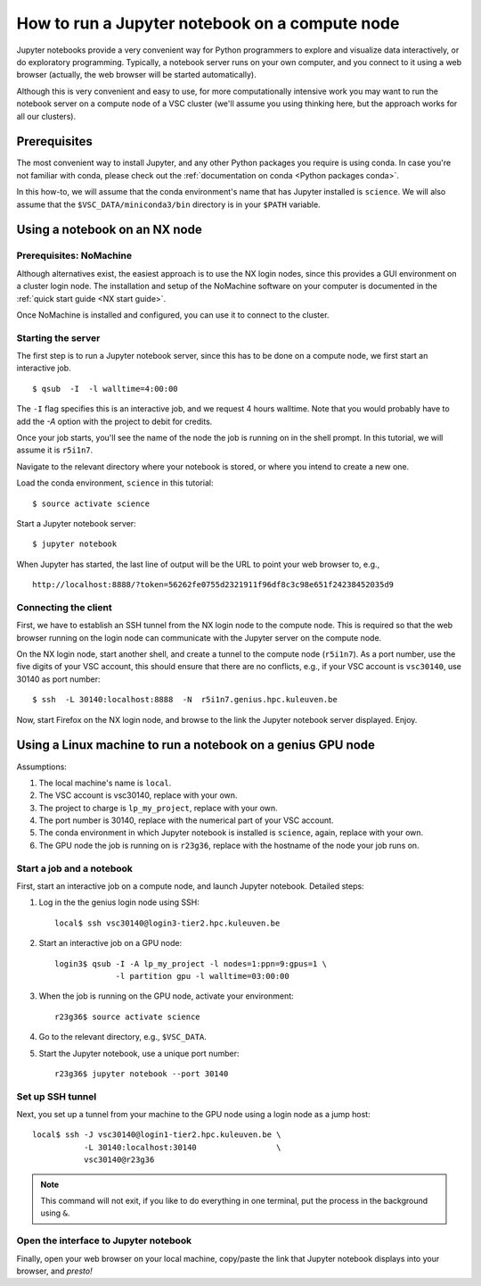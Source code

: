 How to run a Jupyter notebook on a compute node
===============================================

Jupyter notebooks provide a very convenient way for Python programmers
to explore and visualize data interactively, or do exploratory programming.
Typically, a notebook server runs on your own computer, and you connect
to it using a web browser (actually, the web browser will be started
automatically).

Although this is very convenient and easy to use, for more computationally
intensive work you may want to run the notebook server on a compute node
of a VSC cluster (we'll assume you using thinking here, but the approach
works for all our clusters).


Prerequisites
-------------

The most convenient way to install Jupyter, and any other Python packages
you require is using conda.  In case you're not familiar with conda, please
check out the :ref:`documentation on conda <Python packages conda>`.

In this how-to, we will assume that the conda environment's name that has
Jupyter installed is ``science``.  We will also assume that the
``$VSC_DATA/miniconda3/bin`` directory is in your ``$PATH`` variable.


Using a notebook on an NX node
------------------------------

Prerequisites: NoMachine
~~~~~~~~~~~~~~~~~~~~~~~~

Although alternatives exist, the easiest approach is to use the NX login
nodes, since this provides a GUI environment on a cluster login node.  The
installation and setup of the NoMachine software on your computer is
documented in the :ref:`quick start guide <NX start guide>`.

Once NoMachine is installed and configured, you can use it to connect to
the cluster.


Starting the server
~~~~~~~~~~~~~~~~~~~

The first step is to run a Jupyter notebook server, since this has to be done
on a compute node, we first start an interactive job.

::

   $ qsub  -I  -l walltime=4:00:00

The ``-I`` flag specifies this is an interactive job, and we request 4 hours walltime.  Note that you would probably have to add the `-A` option with the project to debit for credits.

Once your job starts, you'll see the name of the node the job is running on in the shell prompt.  In this tutorial, we will assume it is ``r5i1n7``.

Navigate to the relevant directory where your notebook is stored, or where you intend to create a new one.

Load the conda environment, ``science`` in this tutorial::

   $ source activate science


Start a Jupyter notebook server::

   $ jupyter notebook

When Jupyter has started, the last line of output will be the URL to point your web browser to, e.g.,

::

   http://localhost:8888/?token=56262fe0755d2321911f96df8c3c98e651f24238452035d9


Connecting the client
~~~~~~~~~~~~~~~~~~~~~

First, we have to establish an SSH tunnel from the NX login node to the
compute node.  This is required so that the web browser running on the
login node can communicate with the Jupyter server on the compute node.

On the NX login node, start another shell, and create a tunnel to the
compute node (``r5i1n7``).  As a port number, use the five digits of your
VSC account, this should ensure that there are no conflicts, e.g., if your
VSC account is ``vsc30140``, use 30140 as port number::

   $ ssh  -L 30140:localhost:8888  -N  r5i1n7.genius.hpc.kuleuven.be

Now, start Firefox on the NX login node, and browse to the link the
Jupyter notebook server displayed.  Enjoy.


Using a Linux machine to run a notebook on a genius GPU node
------------------------------------------------------------

Assumptions:

#. The local machine's name is ``local``.
#. The VSC account is vsc30140, replace with your own.
#. The project to charge is ``lp_my_project``, replace with your own.
#. The port number is 30140, replace with the numerical part of your VSC account.
#. The conda environment in which Jupyter notebook is installed
   is ``science``, again, replace with your own.
#. The GPU node the job is running on is ``r23g36``, replace with the hostname
   of the node your job runs on.


Start a job and a notebook
~~~~~~~~~~~~~~~~~~~~~~~~~~

First, start an interactive job on a compute node, and launch Jupyter
notebook.  Detailed steps:

#. Log in the the genius login node using SSH::

      local$ ssh vsc30140@login3-tier2.hpc.kuleuven.be

#. Start an interactive job on a GPU node::
    
      login3$ qsub -I -A lp_my_project -l nodes=1:ppn=9:gpus=1 \
                   -l partition gpu -l walltime=03:00:00
   
#. When the job is running on the GPU node, activate your environment::

      r23g36$ source activate science

#. Go to the relevant directory, e.g., ``$VSC_DATA``.
#. Start the Jupyter notebook, use a unique port number::

      r23g36$ jupyter notebook --port 30140


Set up SSH tunnel
~~~~~~~~~~~~~~~~~

Next, you set up a tunnel from your machine to the GPU node using a login node
as a jump host::

   local$ ssh -J vsc30140@login1-tier2.hpc.kuleuven.be \
              -L 30140:localhost:30140                 \
              vsc30140@r23g36

.. note::

   This command will not exit, if you like to do everything in one
   terminal, put the process in the background using ``&``.


Open the interface to Jupyter notebook
~~~~~~~~~~~~~~~~~~~~~~~~~~~~~~~~~~~~~~

Finally, open your web browser on your local machine, copy/paste the
link that Jupyter notebook displays into your browser, and *presto!*
